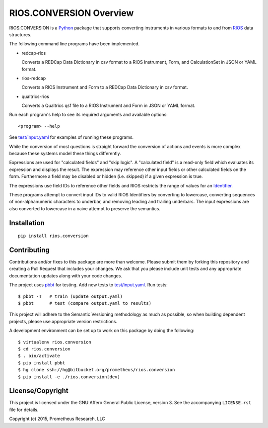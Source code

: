 ************************
RIOS.CONVERSION Overview
************************

RIOS.CONVERSION is a `Python`_ package that supports 
converting instruments in various formats 
to and from `RIOS`_ data structures.

.. _`Python`: https://www.python.org
.. _`RIOS`: https://rios.readthedocs.org

The following command line programs have been implemented.

- redcap-rios

  Converts a REDCap Data Dictionary in csv format to 
  a RIOS Instrument, Form, and CalculationSet 
  in JSON or YAML format.

- rios-redcap

  Converts a RIOS Instrument and Form to a REDCap Data Dictionary 
  in csv format.
  
- qualtrics-rios

  Converts a Qualtrics qsf file to a RIOS Instrument and Form
  in JSON or YAML format.

Run each program's help to see its 
required arguments and available options::

  <program> --help

See `test/input.yaml`_ for examples of running these programs.

.. _`test/input.yaml`: https://bitbucket.org/prometheus/rios.conversion/src/tip/test/input.yaml

While the conversion of most questions is straight forward 
the conversion of actions and events is more complex because 
these systems model these things differently.

Expressions are used for "calculated fields" and "skip logic".  
A "calculated field" is a read-only field which evaluates its expression
and displays the result.  The expression may reference other input fields
or other calculated fields on the form.  
Furthermore a field may be disabled or hidden (i.e. skipped) 
if a given expression is true.

The expressions use field IDs to reference other fields and RIOS restricts the 
range of values for an `Identifier`_.

These programs attempt to convert input IDs to valid RIOS Identifiers by 
converting to lowercase, converting sequences of non-alphanumeric 
characters to underbar, and removing leading and trailing underbars.  
The input expressions are also converted to lowercase in a naive attempt 
to preserve the semantics.


.. _`Identifier`: https://rios.readthedocs.org/en/latest/instrument_specification.html#id15
 
Installation
============

::

    pip install rios.conversion


Contributing
============

Contributions and/or fixes to this package are more than welcome. 
Please submit them by forking this repository and 
creating a Pull Request that includes your changes. 
We ask that you please include unit tests and 
any appropriate documentation updates along with your code changes.

The project uses `pbbt`_ for testing.  
Add new tests to `test/input.yaml`_.
Run tests::

    $ pbbt -T   # train (update output.yaml)
    $ pbbt      # test (compare output.yaml to results)   

This project will adhere to the 
Semantic Versioning methodology as much as possible, 
so when building dependent projects, 
please use appropriate version restrictions.

A development environment can be set up to work on this package 
by doing the following::

    $ virtualenv rios.conversion
    $ cd rios.conversion
    $ . bin/activate
    $ pip install pbbt
    $ hg clone ssh://hg@bitbucket.org/prometheus/rios.conversion
    $ pip install -e ./rios.conversion[dev]

.. _`Semantic Versioning`: http://semver.org
.. _`pbbt`: https://pypi.python.org/pypi/pbbt

License/Copyright
=================

This project is licensed under the GNU Affero General Public License, version
3. See the accompanying ``LICENSE.rst`` file for details.

Copyright (c) 2015, Prometheus Research, LLC
